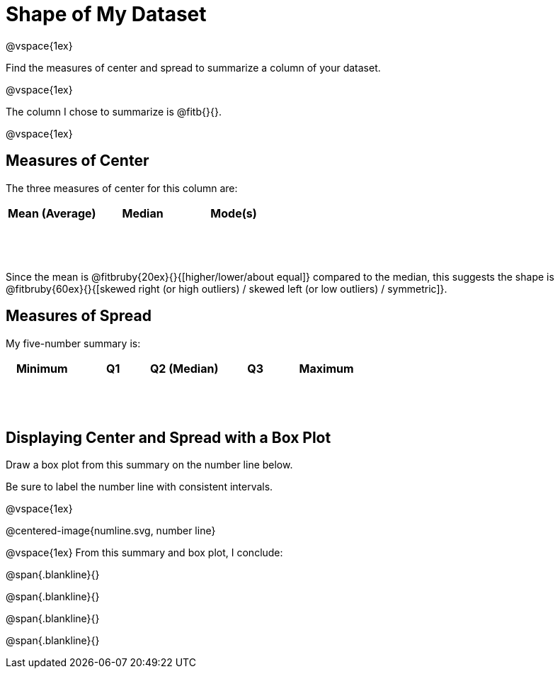 = Shape of My Dataset

++++
<style>
tbody td { height: 6ex; }
</style>
++++

@vspace{1ex}

Find the measures of center and spread to summarize a column of your dataset. 

@vspace{1ex}

The column I chose to summarize is @fitb{}{}.

@vspace{1ex}

== Measures of Center
--
The three measures of center for this column are:

[cols="^1a,^1a,^1a",options="header"]
|===

| Mean (Average) 	| Median 	| Mode(s)
|					|			|
|===
--

Since the mean is @fitbruby{20ex}{}{[higher/lower/about equal]} compared to the median, this suggests the shape is @fitbruby{60ex}{}{[skewed right (or high outliers) / skewed left (or low outliers) / symmetric]}.


== Measures of Spread
--
My five-number summary is:

[cols="^1a,^1a,^1a,^1a,^1a",options="header"]
|===

| Minimum 	| Q1 	| Q2 (Median) 	| Q3 	| Maximum
| 			|		|				|		|
|===
--

== Displaying Center and Spread with a Box Plot

Draw a box plot from this summary on the number line below. 

Be sure to label the number line with consistent intervals.

@vspace{1ex}

@centered-image{numline.svg, number line}

@vspace{1ex}
From this summary and box plot, I conclude:

@span{.blankline}{}

@span{.blankline}{}

@span{.blankline}{}

@span{.blankline}{}
